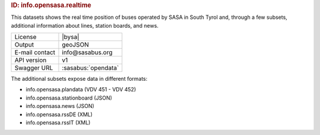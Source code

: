 
.. rubric:: ID: info.opensasa.realtime

This datasets shows the real time position of buses operated by SASA
in South Tyrol and, through a few subsets, additional information
about lines, station boards, and news.

==============  ========================================================
License         |bysa| 
Output          geoJSON
E-mail contact  info\@sasabus.org
API version     v1
Swagger URL     :sasabus:`opendata`
==============  ========================================================


The additional subsets expose data in different formats:

+ info.opensasa.plandata (VDV 451 - VDV 452)
+ info.opensasa.stationboard (JSON)
+ info.opensasa.news (JSON)
+ info.opensasa.rssDE (XML)
+ info.opensasa.rssIT (XML)
